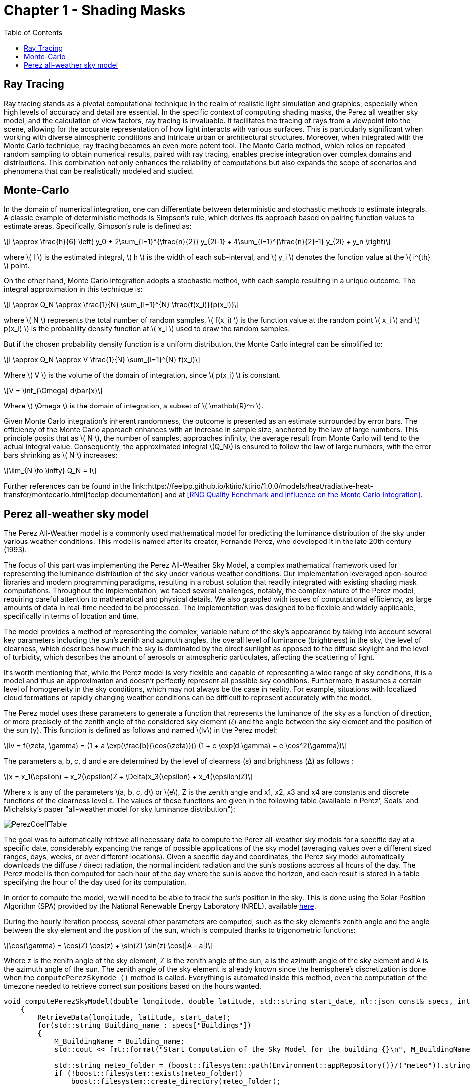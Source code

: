 = Chapter 1 - Shading Masks
:toc: macro

toc::[]

== Ray Tracing

Ray tracing stands as a pivotal computational technique in the realm of realistic light simulation and graphics, especially when high levels of accuracy and detail are essential. In the specific context of computing shading masks, the Perez all weather sky model, and the calculation of view factors, ray tracing is invaluable. It facilitates the tracing of rays from a viewpoint into the scene, allowing for the accurate representation of how light interacts with various surfaces. This is particularly significant when working with diverse atmospheric conditions and intricate urban or architectural structures. Moreover, when integrated with the Monte Carlo technique, ray tracing becomes an even more potent tool. The Monte Carlo method, which relies on repeated random sampling to obtain numerical results, paired with ray tracing, enables precise integration over complex domains and distributions. This combination not only enhances the reliability of computations but also expands the scope of scenarios and phenomena that can be realistically modeled and studied.

== Monte-Carlo
:stem: latexmath

In the domain of numerical integration, one can differentiate between deterministic and stochastic methods to estimate integrals. A classic example of deterministic methods is Simpson's rule, which derives its approach based on pairing function values to estimate areas. Specifically, Simpson's rule is defined as:

[stem]
++++
I \approx \frac{h}{6} \left( y_0 + 2\sum_{i=1}^{\frac{n}{2}} y_{2i-1} + 4\sum_{i=1}^{\frac{n}{2}-1} y_{2i} + y_n \right)
++++

where \( I \) is the estimated integral, \( h \) is the width of each sub-interval, and \( y_i \) denotes the function value at the \( i^{th} \) point.

On the other hand, Monte Carlo integration adopts a stochastic method, with each sample resulting in a unique outcome. The integral approximation in this technique is:

[stem]
++++
I \approx Q_N \approx \frac{1}{N} \sum_{i=1}^{N} \frac{f(x_i)}{p(x_i)}
++++

where \( N \) represents the total number of random samples, \( f(x_i) \) is the function value at the random point \( x_i \) and \( p(x_i) \) is the probability density function at \( x_i \) used to draw the random samples.

But if the chosen probability density function is a uniform distribution, the Monte Carlo integral can be simplified to:

[stem]
++++
I \approx Q_N \approx V \frac{1}{N} \sum_{i=1}^{N} f(x_i)
++++

Where \( V \) is the volume of the domain of integration, since \( p(x_i) \) is constant.

[stem]
++++
V = \int_{\Omega} d\bar{x}
++++

Where \( \Omega \) is the domain of integration, a subset of \( \mathbb{R}^n \).

Given Monte Carlo integration's inherent randomness, the outcome is presented as an estimate surrounded by error bars. The efficiency of the Monte Carlo approach enhances with an increase in sample size, anchored by the law of large numbers. This principle posits that as \( N \), the number of samples, approaches infinity, the average result from Monte Carlo will tend to the actual integral value. Consequently, the approximated integral \(Q_N\) is ensured to follow the law of large numbers, with the error bars shrinking as \( N \) increases: 

[stem]
++++
\lim_{N \to \infty} Q_N = I
++++

Further references can be found in the link::https://feelpp.github.io/ktirio/ktirio/1.0.0/models/heat/radiative-heat-transfer/montecarlo.html[feelpp documentation] and at <<RNG Quality Benchmark and influence on the Monte Carlo Integration>>.

== Perez all-weather sky model

:stem: latexmath

The Perez All-Weather model is a commonly used mathematical model for predicting the luminance distribution of the sky under various weather conditions. This model is named after its creator, Fernando Perez, who developed it in the late 20th century (1993).

The focus of this part was implementing the Perez All-Weather Sky Model, a complex mathematical framework used for representing the luminance distribution of the sky under various weather conditions. Our implementation leveraged open-source libraries and modern programming paradigms, resulting in a robust solution that readily integrated with existing shading mask computations. Throughout the implementation, we faced several challenges, notably, the complex nature of the Perez model, requiring careful attention to mathematical and physical details. We also grappled with issues of computational efficiency, as large amounts of data in real-time needed to be processed. The implementation was designed to be flexible and widely applicable, specifically in terms of location and time.

The model provides a method of representing the complex, variable nature of the sky's appearance by taking into account several key parameters including the sun's zenith and azimuth angles, the overall level of luminance (brightness) in the sky, the level of clearness, which describes how much the sky is dominated by the direct sunlight as opposed to the diffuse skylight and the level of turbidity, which describes the amount of aerosols or atmospheric particulates, affecting the scattering of light.

It's worth mentioning that, while the Perez model is very flexible and capable of representing a wide range of sky conditions, it is a model and thus an approximation and doesn't perfectly represent all possible sky conditions. Furthermore, it assumes a certain level of homogeneity in the sky conditions, which may not always be the case in reality. For example, situations with localized cloud formations or rapidly changing weather conditions can be difficult to represent accurately with the model.

The Perez model uses these parameters to generate a function that represents the luminance of the sky as a function of direction, or more precisely of the zenith angle of the considered sky element (ζ) and the angle between the sky element and the position of the sun (γ). This function is defined as follows and named \(lv\) in the Perez model:

[stem]
++++
lv = f(\zeta, \gamma) = (1 + a \exp(\frac{b}{\cos(\zeta)})) (1 + c \exp(d \gamma) + e \cos^2(\gamma))
++++

The parameters a, b, c, d and e are determined by the level of clearness (ε) and brightness (Δ) as follows :

[stem]
++++
x = x_1(\epsilon) + x_2(\epsilon)Z + \Delta(x_3(\epsilon) + x_4(\epsilon)Z) 
++++

Where x is any of the parameters \(a, b, c, d\) or \(e\), Z is the zenith angle and x1, x2, x3 and x4 are constants and discrete functions of the clearness level ε. The values of these functions are given in the following table (available in Perez', Seals' and Michalsky's paper "all-weather model for sky luminance distribution"):

[]
image::PerezCoeffTable.png[]

The goal was to automatically retrieve all necessary data to compute the Perez all-weather sky models for a specific day at a specific date, considerably expanding the range of possible applications of the sky model (averaging values over a different sized ranges, days, weeks, or over different locations). Given a specific day and coordinates, the Perez sky model automatically downloads the diffuse / direct radiation, the normal incident radiation and the sun's postions accross all hours of the day. The Perez model is then computed for each hour of the day where the sun is above the horizon, and each result is stored in a table specifying the hour of the day used for its computation. 

In order to compute the model, we will need to be able to track the sun's position in the sky. This is done using the Solar Position Algorithm (SPA) provided by the National Renewable Energy Laboratory (NREL), available link:https://midcdmz.nrel.gov/spa/[here].

During the hourly iteration process, several other parameters are computed, such as the sky element's zenith angle and the angle between the sky element and the position of the sun, which is computed thanks to trigonometric functions:

[stem]
++++
\cos(\gamma) = \cos(Z) \cos(z) + \sin(Z) \sin(z) \cos(|A - a|)
++++

Where z is the zenith angle of the sky element, Z is the zenith angle of the sun, a is the azimuth angle of the sky element and A is the azimuth angle of the sun. The zenith angle of the sky element is already known since the hemisphere's discretization is done when the `computePerezSkymodel()` method is called. Everything is automated inside this method, even the computation of the timezone needed to retrieve correct sun positions based on the hours wanted. 
[source, cpp]
----
void computePerezSkyModel(double longitude, double latitude, std::string start_date, nl::json const& specs, int AzimuthSize = 72, int AltitudeSize = 10)
    {
        RetrieveData(longitude, latitude, start_date);
        for(std::string Building_name : specs["Buildings"])
        {
            M_BuildingName = Building_name;
            std::cout << fmt::format("Start Computation of the Sky Model for the building {}\n", M_BuildingName);

            std::string meteo_folder = (boost::filesystem::path(Environment::appRepository())/("meteo")).string();
            if (!boost::filesystem::exists(meteo_folder))
                boost::filesystem::create_directory(meteo_folder);
            std::string meteo_filename = meteo_folder + "/openmeteo.json";
            std::ifstream jsonFile(meteo_filename);
            
            // Check if the file was opened successfully
            if (!jsonFile) {
                throw std::logic_error( "Unable to open JSON file" );
            }

            // Parse the JSON file into a json object
            nlohmann::json j;
            jsonFile >> j;

            // Close the file stream
            jsonFile.close();

            int year = std::stoi(start_date.substr(0, 4)); // Year: 2023
            int month = std::stoi(start_date.substr(5, 2)); // Month: 07
            int day = std::stoi(start_date.substr(8, 2)); // Day: 21  

            int timezone = getTimezoneOffset(longitude);
            // Compute the sun's position
            std::vector<std::pair<double, double>> sun_positions = computeSunPosition(year, month, day, latitude, longitude, timezone, getTime(j));

            // set the Angles, and convert them to radians
            for (size_t i = 0; i < sun_positions.size(); i++) {
                M_SolarAzimuth.push_back(rad(sun_positions[i].first));
                M_ZenithAngles.push_back(rad(sun_positions[i].second));
            }
            checkSolarAngles();
            
            // Instanctiate 
            M_SkyModel = Eigen::MatrixXd::Zero(AzimuthSize, AltitudeSize);

            // Access the time, direct radiation, diffuse radiation, direct normal irradiance
            M_azimuthSize = AzimuthSize;
            M_altitudeSize = AltitudeSize;
            M_Time = getTime(j);
            M_DirectRadiation = getDirectRadiation(j);
            M_DiffuseRadiation = getDiffuseRadiation(j);
            M_DirectNormalIrradiance = getDirectNormalIrradiance(j);

            // Verify the correctness of the downloaded data
            checkData();

            // Compute the diffuse illuminance, air mass, clearness and brightness
            M_DiffuseIlluminance = getDiffuseIlluminance(M_DiffuseRadiation);
            M_AirMass = computeAirMass(M_ZenithAngles);
            M_Clearness = computeClearness(M_DiffuseRadiation, M_DirectNormalIrradiance, M_ZenithAngles);
            M_Brightness = computeBrightness(M_DiffuseRadiation, M_AirMass);
            
            // Loop over the hours of the day in order to compute all models 
            for (int i = 0; i < M_Time.size(); i++)
            {
                M_SkyModel.setZero();
                int hour = M_Time[i];
                double delta = M_Brightness[i];  
                double epsilon = M_Clearness[i];  
                double A = M_SolarAzimuth[i];  
                double Z = M_ZenithAngles[i];
                setPerezParameters(epsilon, delta, Z);
                double integral_value = compute_integral(A, Z);
                std::cout << "The Perez Parameters at hour " << hour << " are : " << M_PerezParameters(0) << "   " << M_PerezParameters(1) << "   " << M_PerezParameters(2) << "   " << M_PerezParameters(3) << "   " << M_PerezParameters(4) << "\n";

                for (int j = 0; j < AltitudeSize; j++) 
                {
                    for (int k = 0; k < AzimuthSize; k++) 
                    {
                        double z = M_PI / 2.0 - (double)j / (double)AltitudeSize * M_PI / 2.0;  // zenith of the sky element
                        double a = (double)k / (double)AzimuthSize * 2.0 * M_PI;  // azimuth of the sky element
                        if ( j == 0 )
                            z = M_PI / 2.0 - 1e-6; // avoid division by zero
                        
                        // Calculate gamma with error checking
                        double gamma;
                        double cos_gamma = std::cos(Z) * std::cos(z) + std::sin(Z) * std::sin(z) * std::cos(std::abs(A - a));
                        if (cos_gamma > 1 && cos_gamma < 1.1)
                            gamma = 0;
                        else if (cos_gamma > 1.1)
                        {
                            throw std::logic_error ("Error in calculation of gamma (angle between point and sun)");
                        }
                        else
                        {
                            gamma = std::acos(cos_gamma);
                        }
                        M_SkyModel(k, j) += getNormalizedLuminance(z, gamma, M_DiffuseIlluminance[i], A, Z, integral_value);
                    }
                }
                saveSkyModel(hour);
            }
        }
    }
----

Lastly, the Perez model was combined with a shading mask to account for the effect of obstacles blocking the sunlight. The calculation of the shading table involved an element-wise matrix multiplication operation, which required careful handling due to the large size of the matrices involved and the specific organization of data within them. Another key challenge we faced was the interpolation of matrices of different sizes, allowing us to integrate data from different sources, with different spatial resolutions, into our computations. This feature was particularly useful in the case of the shading masks, which are generated using a separate algorithm, and thus may have different spatial resolutions than the ones Perez model. But this algorithm couldn't be used when parts of the shading matrices were totaly in the shadow, because the interpolation algorithm would interpolate the values of the shadowed parts with values of the unshadowed parts, which resulted in slightly wrong shading mask when the dimensions of both matrices were mismatched. This problem was solved by using a different interpolation algorithm that only interpolated the values of the unshadowed parts of the shading mask, for example by defining the boundaries of the shadowed parts, either by directly looking up for zeros in the shading mask table, or by using techniques such as the Sobel operator, able to detect changes in intensity in the matrix, thus defining the edges. 

The results can be shown as illuminance matrices (lux) as well as irradiance matrices (W/m2), depending on the user's needs. The irradiance is computed from the illuminance, possible since the sun is the only light source in the sky model, by multiplying the illuminance by 0.0083, which is the conversion factor between illuminance and irradiance used by scientists.

The general equation for illuminance:
[stem]
++++
lx = \frac{lm}{m^2} = \frac{lm}{W} \times \frac{W}{m^2} 
++++
Given that the luminous efficacy is about 120/lm/W for sunlight and that the human eye is most sensitive to green light around 550nm, the conversion factor can computed as follows:
[stem]
++++
lm_{SUN} \approx 120 \times \frac{lm}{W} 
++++
Which implies that:
[stem]
++++
lx = 120 \frac{W}{m^2}
++++
And finally:
[stem]
++++
\frac{W}{m^2} = \frac{lx}{120} = 0.0083 \space lx
++++

Where lm are lumens, lx lux and W stands for Watts. This lays out the connection between lux and \(W/m^2\) using the luminous efficacy of sunlight as it relates to human visual sensitivity.